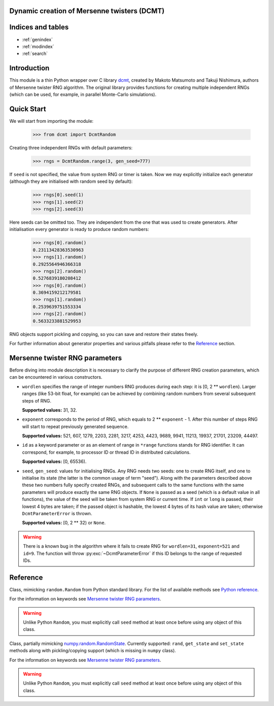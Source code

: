 Dynamic creation of Mersenne twisters (DCMT)
============================================

Indices and tables
==================

* :ref:`genindex`
* :ref:`modindex`
* :ref:`search`

Introduction
============

This module is a thin Python wrapper over C library `dcmt <http://www.math.sci.hiroshima-u.ac.jp/~m-mat/MT/DC/dc.html>`_, created by Makoto Matsumoto and Takuji Nishimura, authors of Mersenne twister RNG algorithm.
The original library provides functions for creating multiple independent RNGs (which can be used, for example, in parallel Monte-Carlo simulations).

Quick Start
===========

We will start from importing the module:

 >>> from dcmt import DcmtRandom

Creating three independent RNGs with default parameters:

 >>> rngs = DcmtRandom.range(3, gen_seed=777)

If ``seed`` is not specified, the value from system RNG or timer is taken.
Now we may explicitly initialize each generator
(although they are initialised with random seed by default):

 >>> rngs[0].seed(1)
 >>> rngs[1].seed(2)
 >>> rngs[2].seed(3)

Here seeds can be omitted too.
They are independent from the one that was used to create generators.
After initialisation every generator is ready to produce random numbers:

 >>> rngs[0].random()
 0.23113428363530963
 >>> rngs[1].random()
 0.2925564946366318
 >>> rngs[2].random()
 0.5276839180208412
 >>> rngs[0].random()
 0.3694159212179581
 >>> rngs[1].random()
 0.2539639751553334
 >>> rngs[2].random()
 0.5633233881529953

RNG objects support pickling and copying, so you can save and restore their states freely.

For further information about generator properties and various pitfalls
please refer to the `Reference`_ section.

Mersenne twister RNG parameters
===============================

Before diving into module description it is necessary to clarify the purpose
of different RNG creation parameters, which can be encountered in various constructors.

* ``wordlen`` specifies the range of integer numbers RNG produces during each step:
  it is [0, 2 ** ``wordlen``).
  Larger ranges (like 53-bit float, for example) can be achieved by combining random numbers
  from several subsequent steps of RNG.

  **Supported values:** 31, 32.

* ``exponent`` corresponds to the period of RNG, which equals to 2 ** ``exponent`` - 1.
  After this number of steps RNG will start to repeat previously generated sequence.

  **Supported values:** 521, 607, 1279, 2203, 2281, 3217, 4253, 4423, 9689,
  9941, 11213, 19937, 21701, 23209, 44497.

* ``id`` as a keyword parameter or as an element of range in ``*range`` functions
  stands for RNG identifier.
  It can correspond, for example, to processor ID or thread ID in distributed
  calculations.

  **Supported values:** [0, 65536).

* ``seed``, ``gen_seed``: values for initialising RNGs.
  Any RNG needs two seeds: one to create RNG itself,
  and one to initialise its state (the latter is the common usage of term "seed").
  Along with the parameters described above these two numbers fully specify created RNGs,
  and subsequent calls to the same functions with the same parameters will produce
  exactly the same RNG objects.
  If ``None`` is passed as a seed (which is a default value in all functions),
  the value of the seed will be taken from system RNG or current time.
  If ``int`` or ``long`` is passed, their lowest 4 bytes are taken;
  if the passed object is hashable, the lowest 4 bytes of its hash value are taken;
  otherwise ``DcmtParameterError`` is thrown.

  **Supported values:** [0, 2 ** 32) or ``None``.

.. warning:: There is a known bug in the algorithm where it fails to create RNG
             for ``wordlen=31``, ``exponent=521`` and ``id=9``.
             The function will throw :py:exc:`~DcmtParameterError` if this ID
             belongs to the range of requested IDs.

Reference
=========

.. module:: dcmt

.. data:: VERSION

   Tuple with integers, containing the module version, for example ``(0, 6, 1, 1)``.
   Here first three numbers specify the version of original dcmt library
   (because this module is very tightly coupled to C implementation),
   and the last number is the actual version of the wrapper.

.. exception:: DcmtError

   This exception is thrown for an internal error of DCMT algorithm
   (usually some failure to create a generator).

.. exception:: DcmtParameterError

   This exception is thrown if parameters specified for creation/initialization
   of MT generators are incorrect.

.. class:: DcmtRandom([seed], wordlen=32, exponent=521, id=0, gen_seed=None)

   Class, mimicking ``random.Random`` from Python standard library.
   For the list of available methods see
   `Python reference <http://docs.python.org/library/random.html>`_.

   For the information on keywords see `Mersenne twister RNG parameters`_.

   .. warning:: Unlike Python ``Random``, you must explicitly call ``seed`` method
                at least once before using any object of this class.

   .. py:classmethod:: range([start], stop, wordlen=32, exponent=521, id=0, seed=None)

      Analogue of built-in ``range`` which creates a list with :py:class:`DcmtRandom` objects
      with given parameters and IDs in ``range(start, stop)``.

      .. note:: The result of this function is not identical to several calls to
                :py:class:`DcmtRandom` constructor,
                since this function specifically aims at creating
                independent RNGs with given range of IDs.

.. class:: DcmtRandomState([seed], wordlen=32, exponent=521, id=0, gen_seed=None)

   Class, partially mimicking `numpy.random.RandomState <http://docs.scipy.org/doc/numpy/reference/generated/numpy.random.mtrand.RandomState.html>`_.
   Currently supported: ``rand``, ``get_state`` and ``set_state`` methods
   along with pickling/copying support (which is missing in ``numpy`` class).

   For the information on keywords see `Mersenne twister RNG parameters`_.

   .. warning:: Unlike Python ``Random``, you must explicitly call ``seed`` method
                at least once before using any object of this class.

   .. py:classmethod:: range([start], stop, wordlen=32, exponent=521, id=0, gen_seed=None)

      Analogue of built-in ``range`` which creates a list with :py:class:`DcmtRandomState` objects
      with given parameters and IDs in ``range(start, stop)``.

      .. note:: The result of this function is not identical to several calls to
                :py:class:`DcmtRandomState` constructor,
                since this function specifically aims at creating
                independent RNGs with given range of IDs.

   .. py:classmethod:: from_mt_range(mt_common, mt_unique)

      Creates list of :py:class:`DcmtRandomState` objects from the result of
      :py:func:`mt_range` function.

.. function:: mt_range([start], stop, wordlen=32, exponent=521, gen_seed=None)

   Creates optimized RNG data with no repeating elements.

   :returns: tuple with two elements: dictionary with common parameters for all RNGs,
             and ``numpy`` array with parameters unique for each generator.

   .. note:: This function uses the same creation algorithm as :py:meth:`DcmtRandomState.range`
             and :py:meth:`DcmtRandom.range`.

   .. note:: This function is intended for usage in MT implementations on GPU,
             so the array with unique parameters contains RNG index, which,
             technically, is intialised only after the call to RNG ``seed()`` method.
             The addition of this parameter allows one to employ the returned continous buffer
             in random number generation without rearranging its elements
             (and, as a bonus, makes entries for separate RNGs 16 bytes long).
